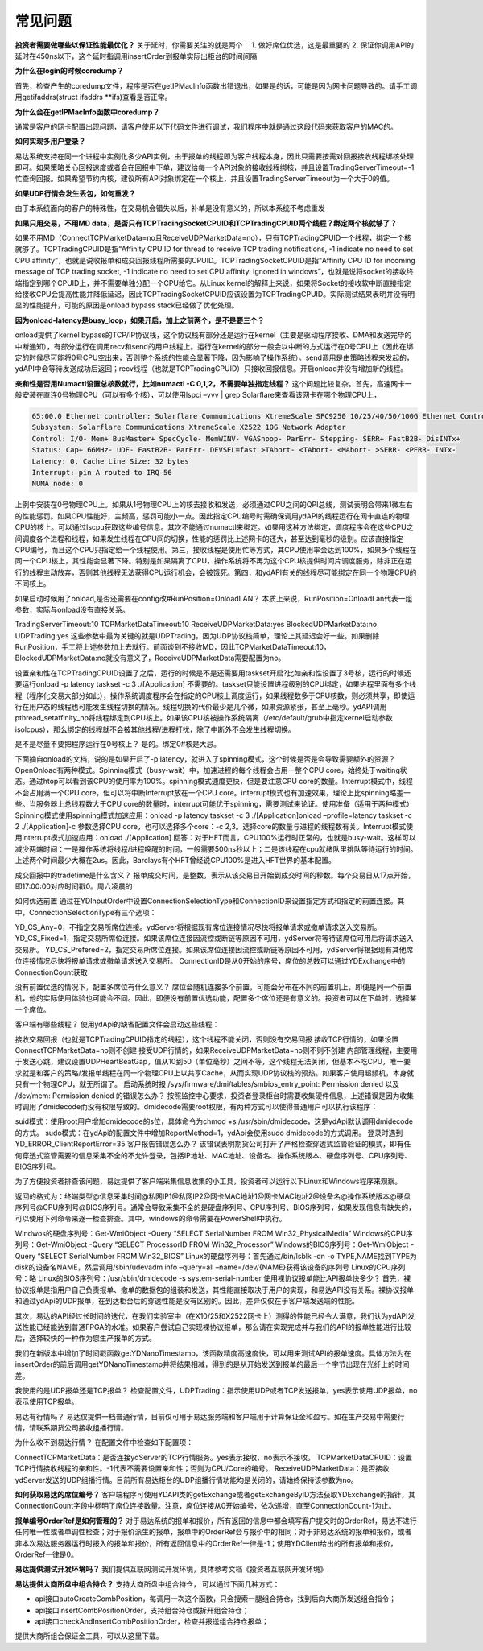=========
常见问题
=========

**投资者需要做哪些以保证性能最优化？**
关于延时，你需要关注的就是两个：
1. 做好席位优选，这是最重要的
2. 保证你调用API的延时在450ns以下，这个延时指调用insertOrder到报单实际出柜台的时间间隔

**为什么在login的时候coredump？**

首先，检查产生的coredump文件，程序是否在getIPMacInfo函数出错退出，如果是的话，可能是因为网卡问题导致的。请手工调用getifaddrs(struct ifaddrs \**ifs)查看是否正常。

**为什么会在getIPMacInfo函数中coredump？**  

通常是客户的网卡配置出现问题，请客户使用以下代码文件进行调试，我们程序中就是通过这段代码来获取客户的MAC的。

**如何实现多用户登录？**

易达系统支持在同一个进程中实例化多少API实例，由于报单的线程即为客户线程本身，因此只需要按需对回报接收线程绑核处理即可。如果策略关心回报速度或者会在回报中下单，建议给每一个API对象的接收线程绑核，并且设置TradingServerTimeout=-1忙查询回报。如果希望节约内核，建议所有API对象绑定在一个核上，并且设置TradingServerTimeout为一个大于0的值。

**如果UDP行情会发生丢包，如何重发？**

由于本系统面向的客户的特殊性，在交易机会错失以后，补单是没有意义的，所以本系统不考虑重发

**如果只用交易，不用MD data，是否只有TCPTradingSocketCPUID和TCPTradingCPUID两个线程？绑定两个核就够了？**

如果不用MD（ConnectTCPMarketData=no且ReceiveUDPMarketData=no），只有TCPTradingCPUID一个线程，绑定一个核就够了。TCPTradingCPUID是指“Affinity CPU ID for thread to receive TCP trading notifications, -1 indicate no need to set CPU affinity”，也就是说收报单和成交回报线程所需要的CPUID。TCPTradingSocketCPUID是指“Affinity CPU ID for incoming message of TCP trading socket, -1 indicate no need to set CPU affinity. Ignored in windows”，也就是说将socket的接收终端指定到哪个CPUID上，并不需要单独分配一个CPU给它。从Linux kernel的解释上来说，如果将Socket的接收软中断直接指定给接收CPU会提高性能并降低延迟，因此TCPTradingSocketCPUID应该设置为TCPTradingCPUID。实际测试结果表明并没有明显的性能提升，可能的原因是onload bypass stack已经做了优化处理。

**因为onload-latency是busy_loop，如果开启，加上之前两个，是不是要三个？**

onload提供了kernel bypass的TCP/IP协议栈，这个协议栈有部分还是运行在kernel（主要是驱动程序接收、DMA和发送完毕的中断通知），有部分运行在调用recv和send的用户线程上。运行在kernel的部分一般会以中断的方式运行在0号CPU上（因此在绑定的时候尽可能将0号CPU空出来，否则整个系统的性能会显著下降，因为影响了操作系统）。send调用是由策略线程来发起的，ydAPI中会等待发送成功后返回；recv线程（也就是TCPTradingCPUID）只接收回报信息。开启onload并没有增加新的线程。 

**亲和性是否用Numactl设置总核数就行，比如numactl -C 0,1,2，不需要单独指定线程？**
这个问题比较复杂。首先，高速网卡一般安装在直连0号物理CPU（可以有多个核），可以使用lspci –vvv | grep Solarflare来查看该网卡在哪个物理CPU上，

.. code-block:: console

   65:00.0 Ethernet controller: Solarflare Communications XtremeScale SFC9250 10/25/40/50/100G Ethernet Controller (rev 01)
   Subsystem: Solarflare Communications XtremeScale X2522 10G Network Adapter
   Control: I/O- Mem+ BusMaster+ SpecCycle- MemWINV- VGASnoop- ParErr- Stepping- SERR+ FastB2B- DisINTx+
   Status: Cap+ 66MHz- UDF- FastB2B- ParErr- DEVSEL=fast >TAbort- <TAbort- <MAbort- >SERR- <PERR- INTx-
   Latency: 0, Cache Line Size: 32 bytes
   Interrupt: pin A routed to IRQ 56
   NUMA node: 0

上例中安装在0号物理CPU上。如果从1号物理CPU上的核去接收和发送，必须通过CPU之间的QPI总线，测试表明会带来1微左右的性能惩罚。如果CPU性能好，主频高，惩罚可能小一点。因此指定CPU编号时需确保调用ydAPI的线程运行在网卡直连的物理CPU的核上。可以通过lscpu获取这些编号信息。其次不能通过numactl来绑定。如果用这种方法绑定，调度程序会在这些CPU之间调度各个进程和线程，如果发生线程在CPU间的切换，性能的惩罚比上述网卡的还大，甚至达到毫秒的级别。应该直接指定CPU编号，而且这个CPU只指定给一个线程使用。第三，接收线程是使用忙等方式，其CPU使用率会达到100%，如果多个线程在同一个CPU核上，其性能会显著下降。特别是如果隔离了CPU，操作系统将不再为这个CPU核提供时间片调度服务，除非正在运行的线程主动放弃，否则其他线程无法获得CPU运行机会，会被饿死。第四，和ydAPI有关的线程尽可能绑定在同一个物理CPU的不同核上。

如果启动时候用了onload,是否还需要在config改#RunPosition=OnloadLAN？
本质上来说，RunPosition=OnloadLan代表一组参数，实际与onload没有直接关系。

TradingServerTimeout:10
TCPMarketDataTimeout:10
ReceiveUDPMarketData:yes
BlockedUDPMarketData:no
UDPTrading:yes
这些参数中最为关键的就是UDPTrading，因为UDP协议栈简单，理论上其延迟会好一些。如果删除RunPosition，手工将上述参数加上去就行。前面谈到不接收MD，因此TCPMarketDataTimeout:10，BlockedUDPMarketData:no就没有意义了，ReceiveUDPMarketData需要配置为no。

设置亲和性在TCPTradingCPUID设置了之后，运行的时候是不是还需要用taskset开启?比如亲和性设置了3号核，运行的时候还要运行onload -p latency taskset -c 3 ./[Application]
不需要的。taskset只能设置进程级别的CPU绑定，如果进程里面有多个线程（程序化交易大部分如此），操作系统调度程序会在指定的CPU核上调度运行，如果线程数多于CPU核数，则必须共享，即使运行在用户态的线程也可能发生线程切换的情况。线程切换的代价最少是几个微，如果资源紧张，甚至上毫秒。ydAPI调用pthread_setaffinity_np将线程绑定到CPU核上。如果该CPU核被操作系统隔离（/etc/default/grub中指定kernel启动参数isolcpus），那么绑定的线程就不会被其他线程/进程打扰，除了中断外不会发生线程切换。 

是不是尽量不要把程序运行在0号核上？
是的。绑定0#核是大忌。

下面摘自onload的文档，说的是如果开启了-p latency，就进入了spinning模式，这个时候是否是会导致需要额外的资源？
OpenOnload有两种模式。Spinning模式（busy-wait）中，加速进程的每个线程会占用一整个CPU core，始终处于waiting状态。通过htop可以看到该CPU的使用率为100%。spinning模式速度更快，但是要注意CPU core的数量。Interrupt模式中，线程不会占用满一个CPU core，但可以将中断Interrupt放在一个CPU core。interrupt模式也有加速效果，理论上比spinning略差一些。当服务器上总线程数大于CPU core的数量时，interrupt可能优于spinning，需要测试来论证。使用准备（适用于两种模式）Spinning模式使用spinning模式加速应用：onload -p latency taskset -c 3 ./[Application]onload –profile=latency taskset -c 2 ./[Application]-c 参数选择CPU core，也可以选择多个core：-c 2,3。选择core的数量与进程的线程数有关。Interrupt模式使用interrupt模式加速应用：onload ./[Application] 回答：对于HFT而言，CPU100%运行时正常的，也就是busy-wait。这样可以减少两端时间：一是操作系统将线程/进程唤醒的时间，一般需要500ns秒以上；二是该线程在cpu就绪队里排队等待运行的时间。上述两个时间最少大概在2us。因此，Barclays有个HFT曾经说CPU100%是进入HFT世界的基本配置。

成交回报中的tradetime是什么含义？
报单成交时间，是整数，表示从该交易日开始到成交时间的秒数。每个交易日从17点开始，即17:00:00对应时间戳0。周六凌晨的

如何优选前置
通过在YDInputOrder中设置ConnectionSelectionType和ConnectionID来设置指定方式和指定的前置连接。其中，ConnectionSelectionType有三个选项：

YD_CS_Any=0，不指定交易所席位连接。ydServer将根据现有席位连接情况尽快将报单请求或撤单请求送入交易所。
YD_CS_Fixed=1，指定交易所席位连接。如果该席位连接因流控或断链等原因不可用，ydServer将等待该席位可用后将请求送入交易所。
YD_CS_Prefered=2，指定交易所席位连接。如果该席位连接因流控或断链等原因不可用，ydServer将根据现有其他席位连接情况尽快将报单请求或撤单请求送入交易所。
ConnectionID是从0开始的序号，席位的总数可以通过YDExchange中的ConnectionCount获取

没有前置优选的情况下，配置多席位有什么意义？
席位会随机连接多个前置，可能会分布在不同的前置机上，即便是同一个前置机，他的实际使用体验也可能会不同。因此，即便没有前置优选功能，配置多个席位还是有意义的。投资者可以在下单时，选择某一个席位。

客户端有哪些线程？
使用ydApi的缺省配置文件会启动这些线程：

接收交易回报（也就是TCPTradingCPUID指定的线程），这个线程不能关闭，否则没有交易回报
接收TCP行情的，如果设置ConnectTCPMarketData=no则不创建
接受UDP行情的，如果ReceiveUDPMarketData=no则不则不创建
内部管理线程，主要用于发送心跳，建议设置UDPHeartBeatGap，值从10到50（单位毫秒）之间不等，这个线程无法关闭，但基本不吃CPU，唯一要求就是和客户的策略/发报单线程在同一个物理CPU上以共享Cache，从而实现UDP协议栈的预热。如果客户使用超频机，本身就只有一个物理CPU，就无所谓了。
启动系统时报 /sys/firmware/dmi/tables/smbios_entry_point: Permission denied 以及 /dev/mem: Permission denied 的错误怎么办？
按照监控中心要求，投资者登录柜台时需要收集硬件信息，上述错误是因为收集时调用了dmidecode而没有权限导致的。dmidecode需要root权限，有两种方式可以使得普通用户可以执行该程序：

suid模式：使用root用户增加dmidecode的s位，具体命令为chmod +s /usr/sbin/dmidecode，这是ydApi默认调用dmidecode的方式。
sudo模式：在ydApi的配置文件中增加ReportMethod=1，ydApi会使用sudo dmidecode的方式调用。
登录时遇到YD_ERROR_ClientReportError=35 客户报告错误怎么办？
该错误表明期货公司打开了严格检查穿透式监管验证的模式，即有任何穿透式监管需要的信息采集不全的不允许登录，包括IP地址、MAC地址、设备名、操作系统版本、硬盘序列号、CPU序列号、BIOS序列号。

为了方便投资者排查该问题，易达提供了客户端采集信息收集的小工具，投资者可以运行以下Linux和Windows程序来观察。

返回的格式为：终端类型@信息采集时间@私网IP1@私网IP2@网卡MAC地址1@网卡MAC地址2@设备名@操作系统版本@硬盘序列号@CPU序列号@BIOS序列号。通常会导致采集不全的是硬盘序列号、CPU序列号、BIOS序列号，如果发现信息有缺失的，可以使用下列命令来逐一检查排查。其中，windows的命令需要在PowerShell中执行。

Windwos的硬盘序列号：Get-WmiObject -Query “SELECT SerialNumber FROM Win32_PhysicalMedia”
Windows的CPU序列号：Get-WmiObject -Query “SELECT ProcessorID FROM Win32_Processor”
Windows的BIOS序列号：Get-WmiObject -Query “SELECT SerialNumber FROM Win32_BIOS”
Linux的硬盘序列号：首先通过/bin/lsblk -dn -o TYPE,NAME找到TYPE为disk的设备名NAME，然后调用/sbin/udevadm info –query=all –name=/dev/{NAME}获得该设备的序列号
Linux的CPU序列号：略
Linux的BIOS序列号：/usr/sbin/dmidecode -s system-serial-number
使用裸协议报单能比API报单快多少？
首先，裸协议报单是指用户自己负责报单、撤单的数据包的组装和发送，其性能直接取决于用户的实现，和易达API没有关系。裸协议报单和通过ydApi的UDP报单，在到达柜台后的穿透性能是没有区别的。因此，差异仅仅在于客户端发送端的性能。

其次，易达的API经过长时间的迭代，在我们实验室中（在X10/25和X2522网卡上）测得的性能已经令人满意，我们认为ydAPI发送性能已经能达到普通FPGA的水准。如果客户尝试自己实现裸协议报单，那么请在实现完成并与我们的API的报单性能进行比较后，选择较快的一种作为您生产报单的方式。

我们在新版本中增加了时间戳函数getYDNanoTimestamp，该函数精度高速度快，可以用来测试API的报单速度。具体方法为在insertOrder的前后调用getYDNanoTimestamp并将结果相减，得到的是从开始发送到报单的最后一个字节出现在光纤上的时间差。

我使用的是UDP报单还是TCP报单？
检查配置文件，UDPTrading：指示使用UDP或者TCP发送报单，yes表示使用UDP报单，no表示使用TCP报单。

易达有行情吗？
易达仅提供一档普通行情，目前仅可用于易达服务端和客户端用于计算保证金和盈亏。如在生产交易中需要行情，请联系期货公司接收组播行情。

为什么收不到易达行情？
在配置文件中检查如下配置项：

ConnectTCPMarketData：是否连接ydServer的TCP行情服务。yes表示接收，no表示不接收。
TCPMarketDataCPUID：设置TCP行情接收线程的亲和性。-1代表不需要设置亲和性；否则为CPU/Core的编号。
ReceiveUDPMarketData：是否接收ydServer发送的UDP组播行情。目前所有易达柜台的UDP组播行情功能均是关闭的，请始终保持该参数为no。

**如何获取易达的席位编号？**
客户端程序可使用YDAPI类的getExchange或者getExchangeByID方法获取YDExchange的指针，其ConnectionCount字段中标明了席位连接数量。注意，席位连接从0开始编号，依次递增，直至ConnectionCount-1为止。

**报单编号OrderRef是如何管理的？**
对于易达系统的报单和报价，所有返回的信息中都会填写客户提交时的OrderRef，易达不进行任何唯一性或者单调性检查；对于报价派生的报单，报单中的OrderRef会与报价中的相同；对于非易达系统的报单和报价，或者非本次易达服务器运行时报入的报单和报价，所有返回信息中的OrderRef一律是-1；使用YDClient给出的所有报单和报价，OrderRef一律是0。

**易达提供测试开发环境吗？**
我们提供互联网测试开发环境，具体参考文档《投资者互联网开发环境》.

**易达提供大商所盘中组合持仓？**
支持大商所盘中组合持仓， 可以通过下面几种方式：

- api接口autoCreateCombPosition，每调用一次这个函数，只会搜索一腿组合持仓，找到后向大商所发送组合指令；
- api接口insertCombPositionOrder，支持组合持仓或拆开组合持仓；
- api接口checkAndInsertCombPositionOrder，检查并报送组合持仓报单；
  
提供大商所组合保证金工具，可以从这里下载。